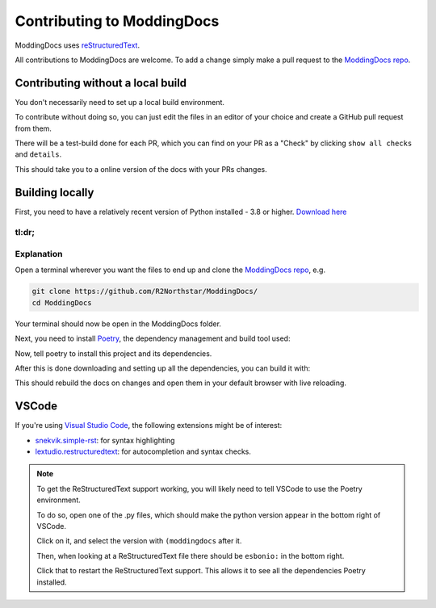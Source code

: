 Contributing to ModdingDocs
=====

ModdingDocs uses `reStructuredText <https://en.wikipedia.org/wiki/ReStructuredText>`_.

All contributions to ModdingDocs are welcome. To add a change simply make a pull request to the `ModdingDocs repo <https://github.com/R2Northstar/ModdingDocs/>`_.

Contributing without a local build
^^^^^
You don't necessarily need to set up a local build environment.

To contribute without doing so, you can just edit the files in an editor of your choice and create a GitHub pull request from them.

There will be a test-build done for each PR, which you can find on your PR as a "Check" by clicking ``show all checks`` and ``details``.

This should take you to a online version of the docs with your PRs changes. 


Building locally
^^^^^

First, you need to have a relatively recent version of Python installed - 3.8 or higher. `Download here <https://www.python.org/downloads/>`_

tl:dr;
-----

.. tabs::

    .. code-tab:: powershell Windows

        git clone https://github.com/R2Northstar/ModdingDocs/
        cd ModdingDocs
        py -m pip install poetry
        py -m poetry install
        py -m poetry run build
    
    .. code-tab:: bash Linux

        git clone https://github.com/R2Northstar/ModdingDocs/
        cd ModdingDocs
        python3 -m pip install poetry
        python3 -m poetry install
        python3 -m poetry run build

Explanation
-----

Open a terminal wherever you want the files to end up and clone the `ModdingDocs repo <https://github.com/R2Northstar/ModdingDocs/>`_, e.g.


.. code:: bash

    git clone https://github.com/R2Northstar/ModdingDocs/
    cd ModdingDocs

Your terminal should now be open in the ModdingDocs folder.

Next, you need to install `Poetry <https://python-poetry.org/docs/cli/>`_, the dependency management and build tool used:

.. tabs::

    .. code-tab:: powershell Windows
        
        py -m pip install poetry
        
    .. code-tab:: bash Linux

        python3 -m pip install poetry

Now, tell poetry to install this project and its dependencies.

.. tabs::

    .. code-tab:: powershell Windows
        
        py -m poetry install
        
    .. code-tab:: bash Linux

        python3 -m poetry install


After this is done downloading and setting up all the dependencies, you can build it with:


.. tabs::

    .. code-tab:: powershell Windows
        
        py -m poetry run build
        
    .. code-tab:: bash Linux

        python3 -m poetry run build


This should rebuild the docs on changes and open them in your default browser with live reloading.


VSCode
^^^^^

If you're using `Visual Studio Code <https://code.visualstudio.com/>`_, the following extensions might be of interest:


- `snekvik.simple-rst <https://marketplace.visualstudio.com/items?itemName=trond-snekvik.simple-rst>`_: for syntax highlighting
- `lextudio.restructuredtext <https://marketplace.visualstudio.com/items?itemName=lextudio.restructuredtext>`_: for autocompletion and syntax checks.

.. note::
    To get the ReStructuredText support working, you will likely need to tell VSCode to use the Poetry environment.

    To do so, open one of the .py files, which should make the python version appear in the bottom right of VSCode.

    Click on it, and select the version with ``(moddingdocs`` after it.

    Then, when looking at a ReStructuredText file there should be ``esbonio:`` in the bottom right.

    Click that to restart the ReStructuredText support. This allows it to see all the dependencies Poetry installed.

